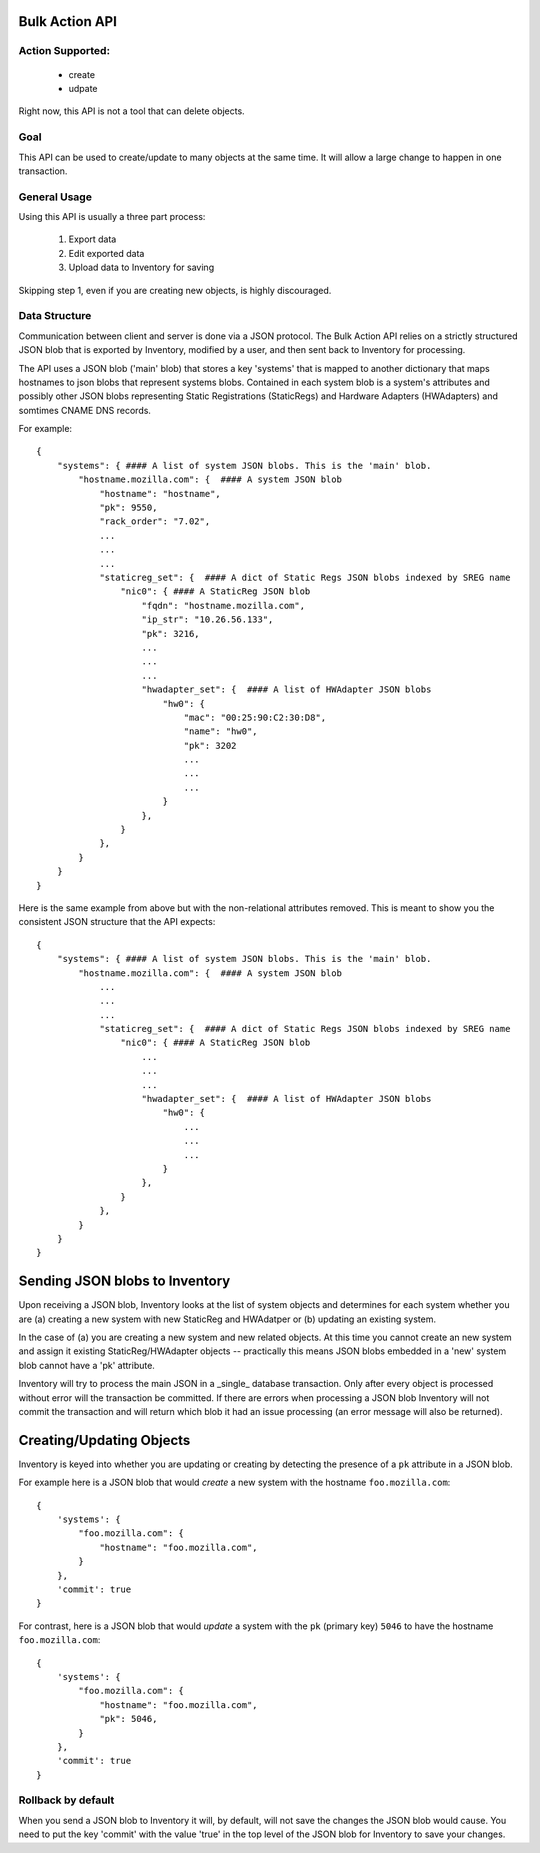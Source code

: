 Bulk Action API
===============

Action Supported:
-----------------
    * create
    * udpate

Right now, this API is not a tool that can delete objects.

Goal
----
This API can be used to create/update to many objects at the same time. It will allow a
large change to happen in one transaction.

General Usage
-------------
Using this API is usually a three part process:

    1. Export data
    2. Edit exported data
    3. Upload data to Inventory for saving

Skipping step 1, even if you are creating new objects, is highly discouraged.

Data Structure
--------------
Communication between client and server is done via a JSON protocol.  The Bulk
Action API relies on a strictly structured JSON blob that is exported by
Inventory, modified by a user, and then sent back to Inventory for processing.

The API uses a JSON blob ('main' blob) that stores a key 'systems' that is mapped to
another dictionary that maps hostnames to json blobs that represent systems blobs.
Contained in each system blob is a system's attributes and possibly other JSON blobs
representing Static Registrations (StaticRegs) and Hardware Adapters (HWAdapters) and
somtimes CNAME DNS records.

For example::

    {
        "systems": { #### A list of system JSON blobs. This is the 'main' blob.
            "hostname.mozilla.com": {  #### A system JSON blob
                "hostname": "hostname",
                "pk": 9550,
                "rack_order": "7.02",
                ...
                ...
                ...
                "staticreg_set": {  #### A dict of Static Regs JSON blobs indexed by SREG name
                    "nic0": { #### A StaticReg JSON blob
                        "fqdn": "hostname.mozilla.com",
                        "ip_str": "10.26.56.133",
                        "pk": 3216,
                        ...
                        ...
                        ...
                        "hwadapter_set": {  #### A list of HWAdapter JSON blobs
                            "hw0": {
                                "mac": "00:25:90:C2:30:D8",
                                "name": "hw0",
                                "pk": 3202
                                ...
                                ...
                                ...
                            }
                        },
                    }
                },
            }
        }
    }


Here is the same example from above but with the non-relational attributes
removed. This is meant to show you the consistent JSON structure that the
API expects::

    {
        "systems": { #### A list of system JSON blobs. This is the 'main' blob.
            "hostname.mozilla.com": {  #### A system JSON blob
                ...
                ...
                ...
                "staticreg_set": {  #### A dict of Static Regs JSON blobs indexed by SREG name
                    "nic0": { #### A StaticReg JSON blob
                        ...
                        ...
                        ...
                        "hwadapter_set": {  #### A list of HWAdapter JSON blobs
                            "hw0": {
                                ...
                                ...
                                ...
                            }
                        },
                    }
                },
            }
        }
    }

Sending JSON blobs to Inventory
===============================
Upon receiving a JSON blob, Inventory looks at the list of system objects and
determines for each system whether you are (a) creating a new system with new
StaticReg and HWAdatper or (b) updating an existing system.

In the case of (a) you are creating a new system and new related objects. At
this time you cannot create an new system and assign it existing
StaticReg/HWAdapter objects -- practically this means JSON blobs embedded in a
'new' system blob cannot have a 'pk' attribute.

Inventory will try to process the main JSON in a _single_ database transaction.
Only after every object is processed without error will the transaction be
committed. If there are errors when processing a JSON blob Inventory will not
commit the transaction and will return which blob it had an issue processing
(an error message will also be returned).

Creating/Updating Objects
=========================
Inventory is keyed into whether you are updating or creating by detecting the
presence of a ``pk`` attribute in a JSON blob.

For example here is a JSON blob that would *create* a new system with the
hostname ``foo.mozilla.com``::

    {
        'systems': {
            "foo.mozilla.com": {
                "hostname": "foo.mozilla.com",
            }
        },
        'commit': true
    }

For contrast, here is a JSON blob that would *update* a system with the ``pk``
(primary key) ``5046`` to have the hostname ``foo.mozilla.com``::

    {
        'systems': {
            "foo.mozilla.com": {
                "hostname": "foo.mozilla.com",
                "pk": 5046,
            }
        },
        'commit': true
    }

Rollback by default
-------------------
When you send a JSON blob to Inventory it will, by default, will not save the changes the
JSON blob would cause. You need to put the key 'commit' with the value 'true' in the top
level of the JSON blob for Inventory to save your changes.
